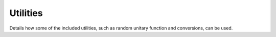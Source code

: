 Utilities
=========

Details how some of the included utilities, such as random unitary function and conversions, can be used.